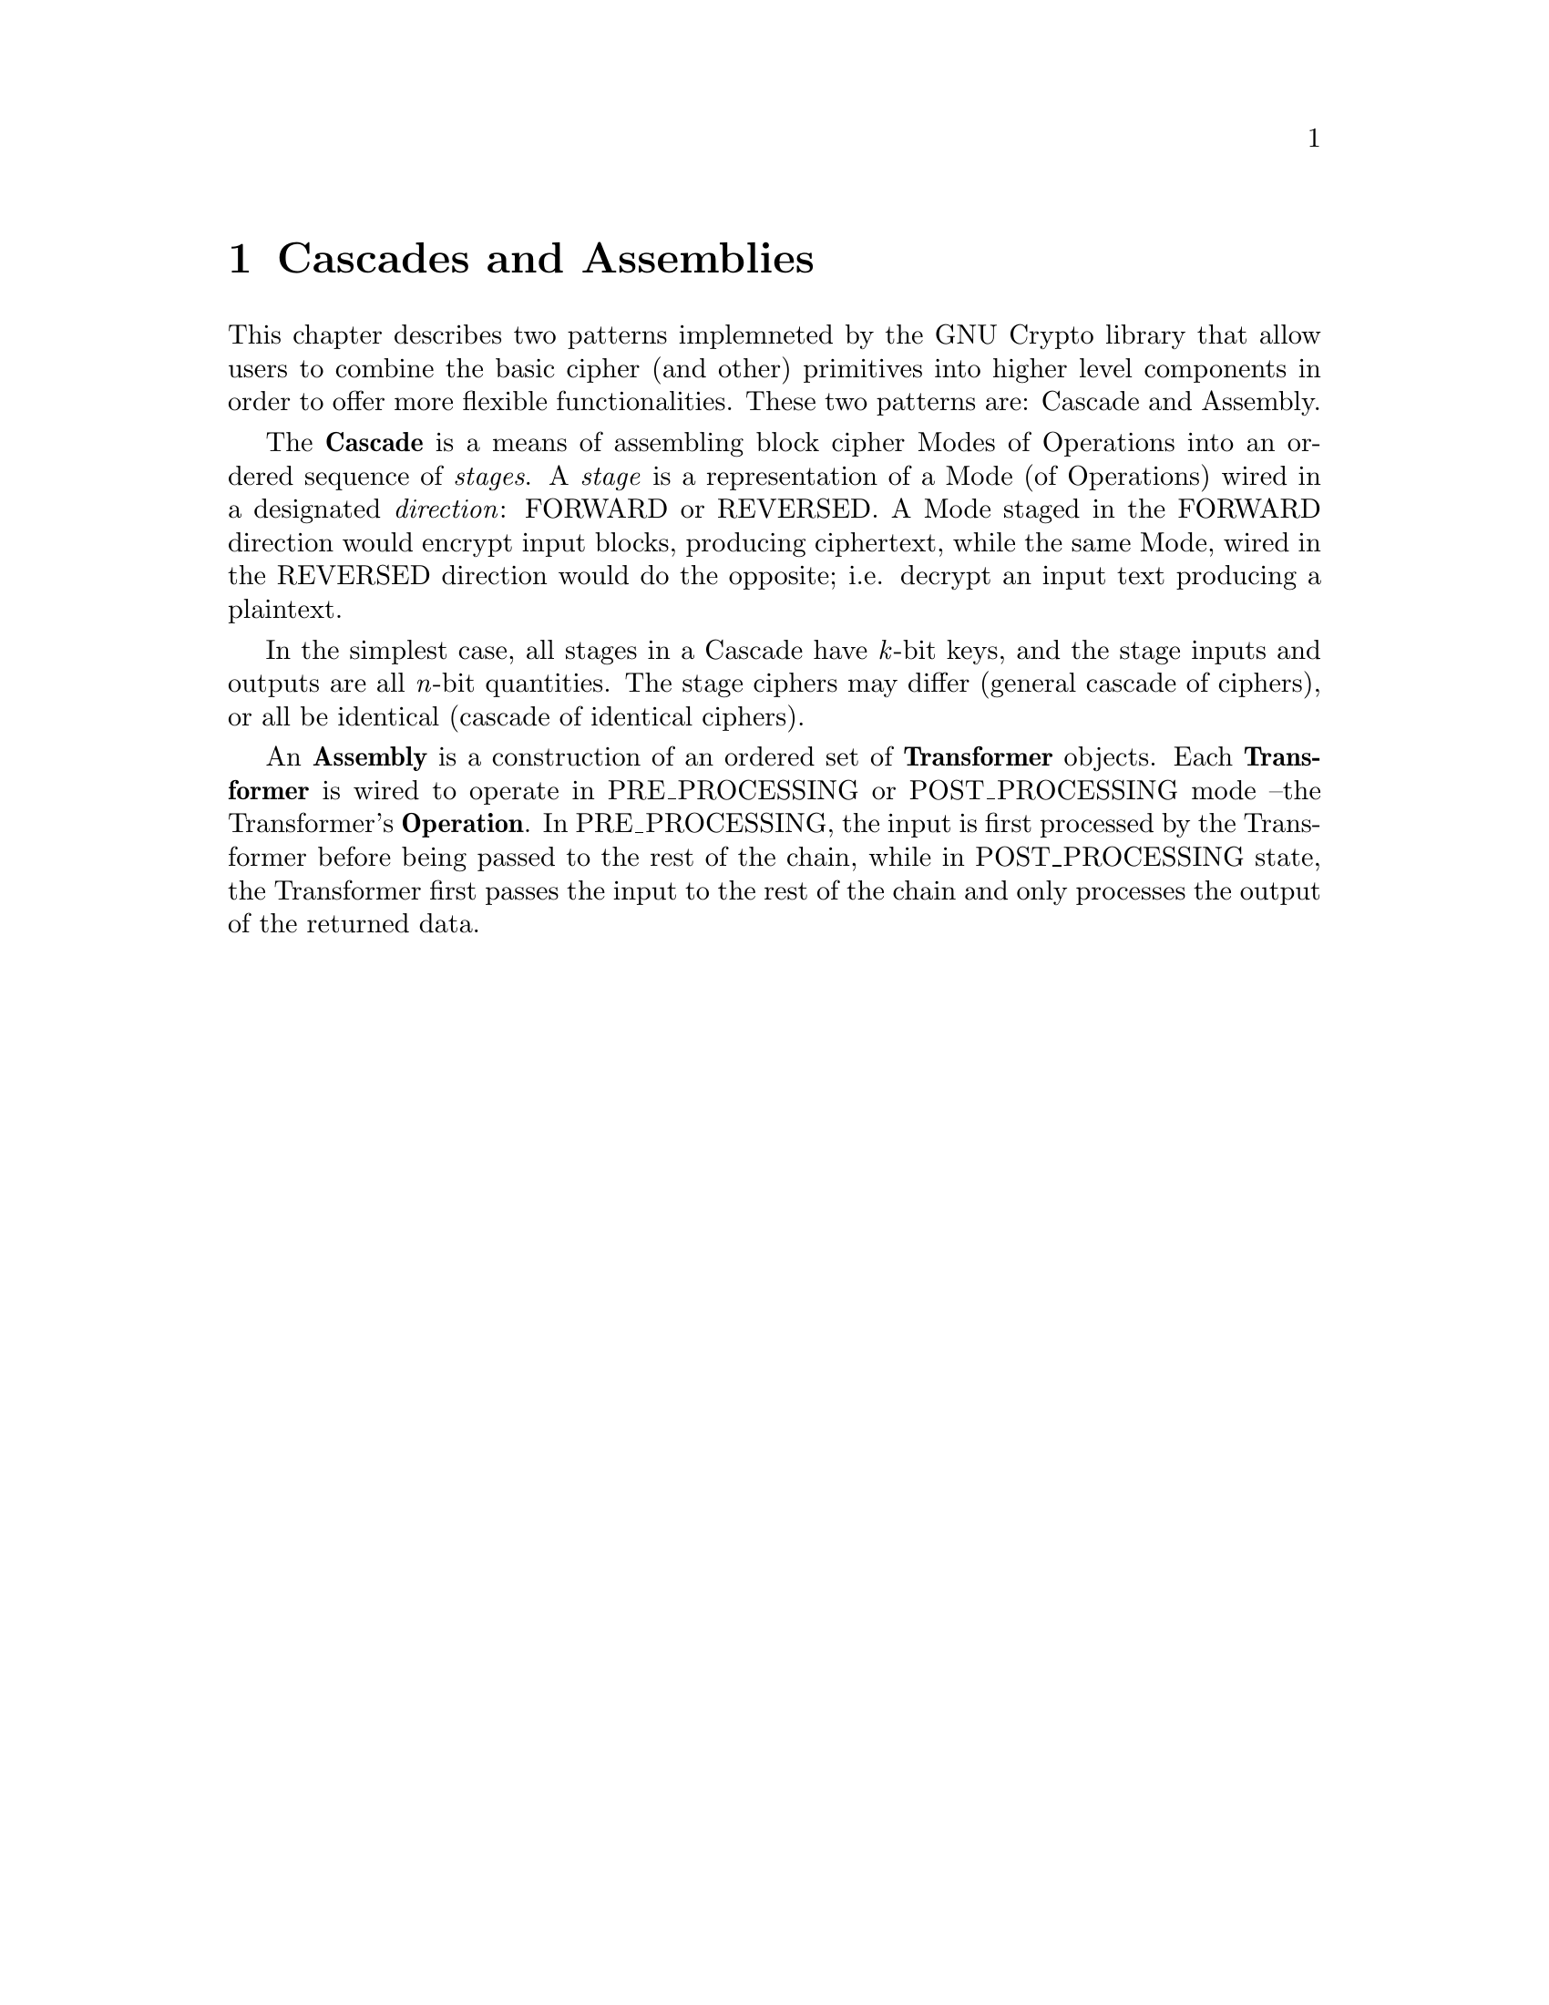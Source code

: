 @node Cascades and Assemblies, Message Digests, Padding, Top
@chapter Cascades and Assemblies
@cindex @code{gnu.crypto.assembly} package

@menu
* Cascades::                       The Cascade pattern and classes.
* Assemblies::                     The Assembly pattern and classes.
@end menu

This chapter describes two patterns implemneted by the GNU Crypto library
that allow users to combine the basic cipher (and other) primitives into
higher level components in order to offer more flexible functionalities.
These two patterns are: Cascade and Assembly.

The @b{Cascade} is a means of assembling block cipher Modes of Operations
into an ordered sequence of @i{stages}. A @i{stage} is a representation
of a Mode (of Operations) wired in a designated @i{direction}: FORWARD
or REVERSED. A Mode staged in the FORWARD direction would encrypt input
blocks, producing ciphertext, while the same Mode, wired in the REVERSED
direction would do the opposite; i.e. decrypt an input text producing a
plaintext.

In the simplest case, all stages in a Cascade have @i{k}-bit keys, and
the stage inputs and outputs are all @i{n}-bit quantities. The stage
ciphers may differ (general cascade of ciphers), or all be identical
(cascade of identical ciphers).

An @b{Assembly} is a construction of an ordered set of @b{Transformer}
objects. Each @b{Transformer} is wired to operate in PRE_PROCESSING or
POST_PROCESSING mode --the Transformer's @b{Operation}. In PRE_PROCESSING,
the input is first processed by the Transformer before being passed to
the rest of the chain, while in POST_PROCESSING state, the Transformer
first passes the input to the rest of the chain and only processes the
output of the returned data.
